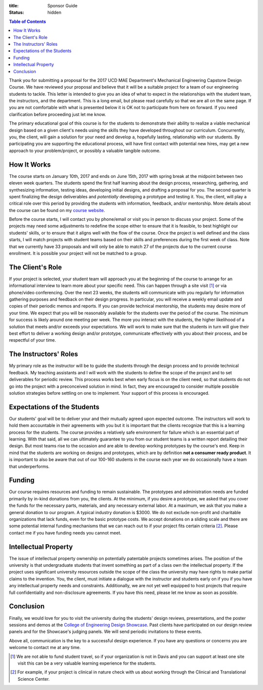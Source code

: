 :title: Sponsor Guide
:status: hidden

.. contents:: Table of Contents
   :depth: 1

Thank you for submitting a proposal for the 2017 UCD MAE Department's
Mechanical Engineering Capstone Design Course. We have reviewed your proposal
and believe that it will be a suitable project for a team of our engineering
students to tackle. This letter is intended to give you an idea of what to
expect in the relationships with the student team, the instructors, and the
department. This is a long email, but please read carefully so that we are all
on the same page. If you are not comfortable with what is presented below it is
OK not to participate from here on forward. If you need clarification before
proceeding just let me know.

The primary educational goal of this course is for the students to demonstrate
their ability to realize a viable mechanical design based on a given client's
needs using the skills they have developed throughout our curriculum.
Concurrently, you, the client, will gain a solution for your need and develop
a, hopefully lasting, relationship with our students. By participating you are
supporting the educational process, will have first contact with potential new
hires, may get a new approach to your problem/project, or possibly a valuable
tangible outcome.

How It Works
============

The course starts on January 10th, 2017 and ends on June 15th, 2017 with spring
break at the midpoint between two eleven week quarters. The students spend the
first half learning about the design process, researching, gathering, and
synthesizing information, testing ideas, developing initial designs, and
drafting a proposal for you. The second quarter is spent finalizing the design
deliverables and *potentially* developing a prototype and testing it. You, the
client, will play a critical role over this period by providing the students
with information, feedback, and/or mentorship. More details about the course
can be found on my `course website`_.

.. _course website: http://moorepants.github.io/eme185/

Before the course starts, I will contact you by phone/email or visit you in
person to discuss your project. Some of the projects may need some adjustments
to redefine the scope either to ensure that it is feasible, to best highlight
our students' skills, or to ensure that it aligns well with the flow of the
course. Once the project is well defined and the class starts, I will match
projects with student teams based on their skills and preferences during the
first week of class. Note that we currently have 33 proposals and will only be
able to match 27 of the projects due to the current course enrollment. It is
possible your project will not be matched to a group.

The Client's Role
=================

If your project is selected, your student team will approach you at the
beginning of the course to arrange for an informational interview to learn more
about your specific need. This can happen through a site visit [1]_ or via
phone/video conferencing. Over the next 23 weeks, the students will communicate
with you regularly for information gathering purposes and feedback on their
design progress. In particular, you will receive a weekly email update and
copies of their periodic memos and reports. If you can provide technical
mentorship, the students may desire more of your time. We expect that you will
be reasonably available for the students over the period of the course. The
minimum for success is likely around one meeting per week. The more you
interact with the students, the higher likelihood of a solution that meets
and/or exceeds your expectations. We will work to make sure that the students
in turn will give their best effort to deliver a working design and/or
prototype, communicate effectively with you about their process, and be
respectful of your time.

The Instructors' Roles
======================

My primary role as the instructor will be to guide the students through the
design process and to provide technical feedback. My teaching assistants and I
will work with the students to define the scope of the project and to set
deliverables for periodic review. This process works best when early focus is
on the client need, so that students do not go into the project with a
preconceived solution in mind. In fact, they are encouraged to consider
multiple possible solution strategies before settling on one to implement. Your
support of this process is encouraged.

Expectations of the Students
============================

Our students' goal will be to deliver your and their mutually agreed upon
expected outcome. The instructors will work to hold them accountable in their
agreements with you but it is important that the clients recognize that this is
a learning process for the students. The course provides a relatively safe
environment for failure which is an essential part of learning. With that said,
all we can ultimately guarantee to you from our student teams is a written
report detailing their design. But most teams rise to the occasion and are able
to develop working prototypes by the course's end. Keep in mind that the
students are working on designs and prototypes, which are by definition **not a
consumer ready product**. It is important to also be aware that out of our
100-160 students in the course each year we do occasionally have a team that
underperforms.

Funding
=======

Our course requires resources and funding to remain sustainable. The prototypes
and administration needs are funded primarily by in-kind donations from you,
the clients. At the minimum, if you desire a prototype, we asked that you
cover the funds for the necessary parts, materials, and any necessary external
labor. At a maximum, we ask that you make a general donation to our program. A
typical industry donation is $3000. We do not exclude non-profit and charitable
organizations that lack funds, even for the basic prototype costs. We accept
donations on a sliding scale and there are some potential internal funding
mechanisms that we can reach out to if your project fits certain criteria [2]_.
Please contact me if you have funding needs you cannot meet.

Intellectual Property
=====================

The issue of intellectual property ownership on potentially patentable projects
sometimes arises. The position of the university is that undergraduate students
that invent something as part of a class own the intellectual property. If the
project uses significant university resources outside the scope of the class
the university may have rights to make partial claims to the invention. You,
the client, must initiate a dialogue with the instructor and students early on
if you if you have any intellectual property needs and constraints.
Additionally, we are not yet well equipped to host projects that require full
confidentiality and non-disclosure agreements. If you have this need, please
let me know as soon as possible.

Conclusion
==========

Finally, we would love for you to visit the university during the students'
design reviews, presentations, and the poster sessions and demos at the
`College of Engineering Design Showcase`_. Past clients have participated on
our design review panels and for the Showcase's judging panels. We will send
periodic invitations to these events.

.. _`College of Engineering Design Showcase`: http://engineering.ucdavis.edu/undergraduate/senior-engineering-design-showcase/

Above all, communication is the key to a successful design experience.  If you
have any questions or concerns you are welcome to contact me at any time.


.. [1] We are not able to fund student travel, so if your organization is not in
   Davis and you can support at least one site visit this can be a very
   valuable learning experience for the students.
.. [2] For example, if your project is clinical in nature check with us about
   working through the Clinical and Translational Science Center.
